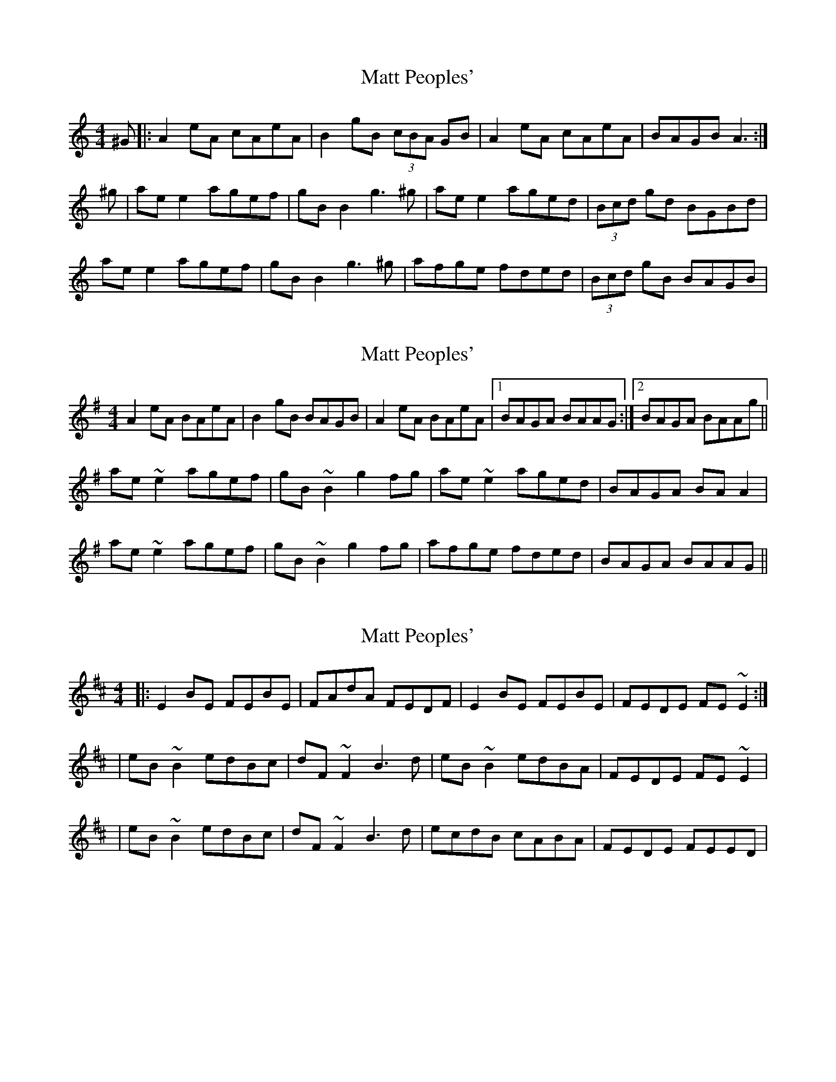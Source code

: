X: 1
T: Matt Peoples'
Z: Musicalbison
S: https://thesession.org/tunes/691#setting691
R: reel
M: 4/4
L: 1/8
K: Amin
^G|:A2 eA cAeA|B2 gB (3cBA GB|A2 eA cAeA|BAGB A3:|
^g|ae e2 agef|gB B2 g3 ^g|ae e2 aged|(3Bcd gd BGBd|
ae e2 agef|gB B2 g3 ^g|afge fded|(3Bcd gB BAGB|
X: 2
T: Matt Peoples'
Z: slainte
S: https://thesession.org/tunes/691#setting13746
R: reel
M: 4/4
L: 1/8
K: Ador
A2eA BAeA|B2gB BAGB|A2eA BAeA|1 BAGA BAAG:|2 BAGA BAAg||ae~e2 agef|gB~B2 g2fg|ae~e2 aged|BAGA BAA2|ae~e2 agef|gB~B2 g2fg|afge fded|BAGA BAAG||
X: 3
T: Matt Peoples'
Z: irishfiddleCT
S: https://thesession.org/tunes/691#setting13747
R: reel
M: 4/4
L: 1/8
K: Edor
|:E2 BE FEBE|FAdA FEDF|E2 BE FEBE|FEDE FE ~E2:||eB ~B2 edBc|dF ~F2 B3 d|eB ~B2 edBA|FEDE FE ~E2||eB ~B2 edBc|dF ~F2 B3 d|ecdB cABA|FEDE FEED|
X: 4
T: Matt Peoples'
Z: JACKB
S: https://thesession.org/tunes/691#setting13748
R: reel
M: 4/4
L: 1/8
K: Amin
^G|:A2 eA cAeA|B2 gB BAGB|A2 eA cAeA|BAGB A3^G|A2 eA cAeA|B2 gB BAGB|A2 eA cAeA|BAGB A3||^g|ae e2 agef|gB B2 g3 ^g|ae e2 agef|(3gfe dB BAA^g|ae e2 agef|gB B2 g3 ^g|afge fdef|(3gfe dB BAGB||
X: 5
T: Matt Peoples'
Z: Nigel Gatherer
S: https://thesession.org/tunes/691#setting13749
R: reel
M: 4/4
L: 1/8
K: Ador
|: ~A2 eA BAeA | ~B2 gd BAGB | ~A2 eA BAeA | BAGB A2 Ae :|[| aeea agef | gB ~B2 g2 fg | aeea aged | BAGA BAAe || aeea agef | gB ~B2 g2 fg | afge fded | BAGA BAAe|]
X: 6
T: Matt Peoples'
Z: JACKB
S: https://thesession.org/tunes/691#setting26926
R: reel
M: 4/4
L: 1/8
K: Amin
|:AAeA cAeA|{c}GBdB BAGB|AAeA cAeA|BAGA BAAG|
AAeA cAeA|GBdB BAGB|AAeA BAeA|BAGA BAAg||
|:aeea agef|gdde g3b|ae e2 aged|BAGA BAAg|
ae e2 agef|gdde g3b|abge fdef|fgaf gedB||
|:AAeA cAeA|{c}GBdB BAGB|(3AcA eA BAeA|BAGA BAAG|
AAeA cAeA|GBdB BAGB|DAeA BAeA|BAGA BAAg||
|:aeea agef|gdde g3b|ae e2 aged|BAGA BAAg|
ae e2 agef|gdde g4|gffe edef|(3gab af gedB||
|:AAeA cAeA|B2 dB BAGB|(3AcA eA BAeA|DEGA B4|
AAeA BAeA|GBdB BAGB|(3AcA eA (3AcA eA|BAGA BAAg||
|a3a agef|gdde g2 (3gab|ae e2 aged|BAGA BAAg|
ae e2 agef|gdde g3b|abge fdef|gega gedB||
|:AAeA cAeA|{c}GBdB BAGB|(3AcA eA BAeA|BAGA BAAG|
(3AcA eA (3AcA eA|(3AcA gA (3AcA gA |(3AcA eA (3AcA eA|BAGA BAAg||
|a(a3 a)gef|gdde g3b|ae e2 aged|BAGA BAAg|
ae e2 agef|gdde g3b|affe edef|(3gab af gedB||
X: 7
T: Matt Peoples'
Z: JACKB
S: https://thesession.org/tunes/691#setting27936
R: reel
M: 4/4
L: 1/8
K: Bmin
^A|:B2 fB dBfB|c2 ac cBAc|B2 fB dBfB|cBAc B3^A|
B2 fB dBfB|c2 ac cBAc|B2 fB dBfB|cBAc B3||
^a|bf f2 bafg|ac c2 a3 ^a|bf f2 bafg|(3agf ec cBB^a|
bf f2 bafg|ac c2 a3 ^a|bgaf gefg|(3agf ec cBAc||
X: 8
T: Matt Peoples'
Z: JACKB
S: https://thesession.org/tunes/691#setting27937
R: reel
M: 4/4
L: 1/8
K: Emin
^D|:E2 BE GEBE|F2 dF FEDF|E2 BE GEBE|FEDF E3^D|
E2 BE GEBE|F2 dF FEDF|E2 BE GEBE|FEDF E3||
^d|eB B2 edBc|dF F2 d3 ^d|eB B2 edBc|(3dcB AF FEE^d|
eB B2 edBc|dF F2 d3 ^d|ecdB cABc|(3dcB AF FEDF||
